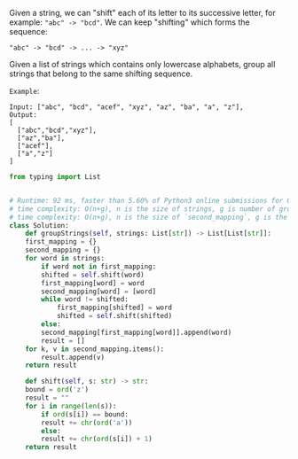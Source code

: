 #+LATEX_CLASS: ramsay-org-article
#+LATEX_CLASS_OPTIONS: [oneside,A4paper,12pt]
#+AUTHOR: Ramsay Leung
#+DATE: <2020-04-18 Sat>
Given a string, we can "shift" each of its letter to its successive letter, for example: ~"abc" -> "bcd"~. We can keep "shifting" which forms the sequence:

#+begin_example
"abc" -> "bcd" -> ... -> "xyz"
#+end_example

Given a list of strings which contains only lowercase alphabets, group all strings that belong to the same shifting sequence.

~Example~:

#+begin_example
Input: ["abc", "bcd", "acef", "xyz", "az", "ba", "a", "z"],
Output: 
[
  ["abc","bcd","xyz"],
  ["az","ba"],
  ["acef"],
  ["a","z"]
]
#+end_example

#+begin_src python
  from typing import List


  # Runtime: 92 ms, faster than 5.60% of Python3 online submissions for Group Shifted Strings.
  # time complexity: O(n+g), n is the size of strings, g is number of group.
  # time complexity: O(n+g), n is the size of `second_mapping`, g is the size of `first_mapping`
  class Solution:
      def groupStrings(self, strings: List[str]) -> List[List[str]]:
	  first_mapping = {}
	  second_mapping = {}
	  for word in strings:
	      if word not in first_mapping:
		  shifted = self.shift(word)
		  first_mapping[word] = word
		  second_mapping[word] = [word]
		  while word != shifted:
		      first_mapping[shifted] = word
		      shifted = self.shift(shifted)
	      else:
		  second_mapping[first_mapping[word]].append(word)
		  result = []
	  for k, v in second_mapping.items():
	      result.append(v)
	  return result

      def shift(self, s: str) -> str:
	  bound = ord('z')
	  result = ""
	  for i in range(len(s)):
	      if ord(s[i]) == bound:
		  result += chr(ord('a'))
	      else:
		  result += chr(ord(s[i]) + 1)
	  return result

#+end_src

